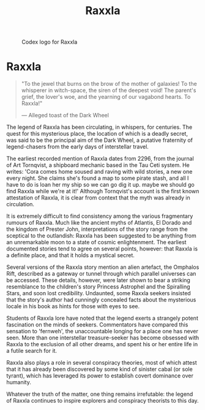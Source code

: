 :PROPERTIES:
:ID:       a2bd8247-2daf-4bd9-b6da-667ff707b0a2
:END:
#+title: Raxxla
#+filetags: :KnowledgeBase:Codex:
#+CAPTION: Codex logo for Raxxla
#+NAME:   fig:Raxxla_400.png
[[file:img/Raxxla_400.png]]

* Raxxla

#+begin_quote

  "To the jewel that burns on the brow of the mother of galaxies! To the
  whisperer in witch-space, the siren of the deepest void! The parent's
  grief, the lover's woe, and the yearning of our vagabond hearts. To
  Raxxla!"

  --- Alleged toast of the Dark Wheel
#+end_quote

The legend of Raxxla has been circulating, in whispers, for centuries.
The quest for this mysterious place, the location of which is a deadly
secret, was said to be the principal aim of the Dark Wheel, a putative
fraternity of legend-chasers from the early days of interstellar travel.

The earliest recorded mention of Raxxla dates from 2296, from the
journal of Art Tornqvist, a shipboard mechanic based in the Tau Ceti
system. He writes: 'Cora comes home soused and raving with wild stories,
a new one every night. She claims she's found a map to some pirate
stash, and all I have to do is loan her my ship so we can go dig it up.
maybe we should go find Raxxla while we're at it!' Although Tornqvist's
account is the first known attestation of Raxxla, it is clear from
context that the myth was already in circulation.

It is extremely difficult to find consistency among the various
fragmentary rumours of Raxxla. Much like the ancient myths of Atlantis,
El Dorado and the kingdom of Prester John, interpretations of the story
range from the sceptical to the outlandish: Raxxla has been suggested to
be anything from an unremarkable moon to a state of cosmic
enlightenment. The earliest documented stories tend to agree on several
points, however: that Raxxla is a definite place, and that it holds a
mystical secret.

Several versions of the Raxxla story mention an alien artefact, the
Omphalos Rift, described as a gateway or tunnel through which parallel
universes can be accessed. These details, however, were later shown to
bear a striking resemblance to the children's story Princess Astrophel
and the Spiralling Stars, and soon lost credibility. Undaunted, some
Raxxla seekers insisted that the story's author had cunningly concealed
facts about the mysterious locale in his book as hints for those with
eyes to see.

Students of Raxxla lore have noted that the legend exerts a strangely
potent fascination on the minds of seekers. Commentators have compared
this sensation to 'fernweh', the unaccountable longing for a place one
has never seen. More than one interstellar treasure-seeker has become
obsessed with Raxxla to the exclusion of all other dreams, and spent his
or her entire life in a futile search for it.

Raxxla also plays a role in several conspiracy theories, most of which
attest that it has already been discovered by some kind of sinister
cabal (or sole tyrant), which has leveraged its power to establish
covert dominance over humanity.

Whatever the truth of the matter, one thing remains irrefutable: the
legend of Raxxla continues to inspire explorers and conspiracy theorists
to this day.

